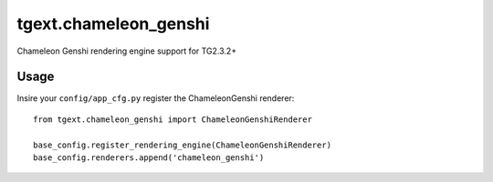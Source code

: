 tgext.chameleon_genshi
======================

Chameleon Genshi rendering engine support for TG2.3.2+

Usage
------------

Insire your ``config/app_cfg.py`` register the ChameleonGenshi renderer::

    from tgext.chameleon_genshi import ChameleonGenshiRenderer
    
    base_config.register_rendering_engine(ChameleonGenshiRenderer)
    base_config.renderers.append('chameleon_genshi')

